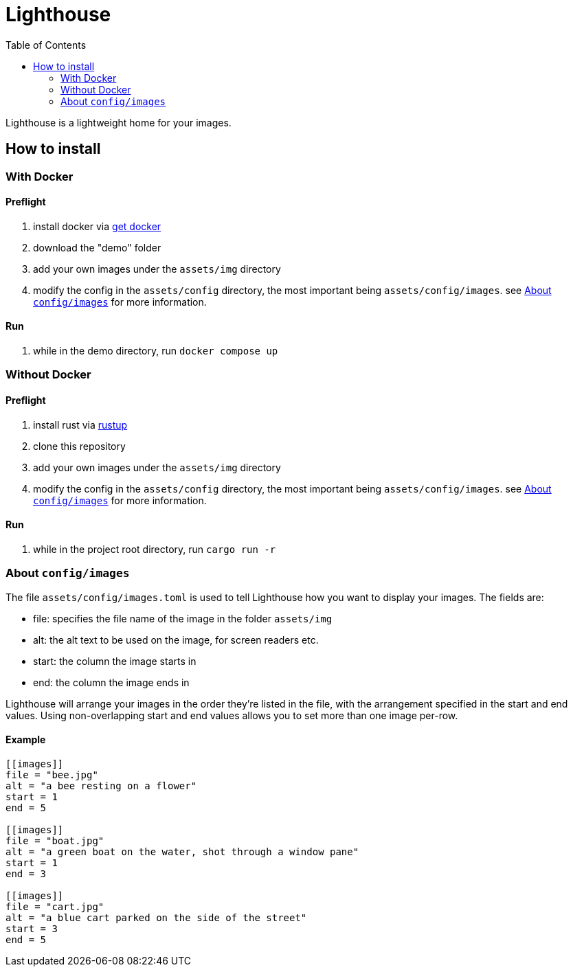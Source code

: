 :showtitle:
:toc: left
:icons: font

= Lighthouse

Lighthouse is a lightweight home for your images.

== How to install

=== With Docker

==== Preflight
1. install docker via https://docs.docker.com/get-docker/[get docker]
2. download the "demo" folder
3. add your own images under the `assets/img` directory
4. modify the config in the `assets/config` directory, the most important being `assets/config/images`. see <<about_image_config>> for more information.

==== Run
1. while in the demo directory, run `docker compose up`

=== Without Docker

==== Preflight
1. install rust via https://www.rust-lang.org/tools/install[rustup]
2. clone this repository
3. add your own images under the `assets/img` directory
4. modify the config in the `assets/config` directory, the most important being `assets/config/images`. see <<about_image_config>> for more information.

==== Run
1. while in the project root directory, run `cargo run -r`

=== About `config/images` [[about_image_config]]

The file `assets/config/images.toml` is used to tell Lighthouse how you want to display your images. The fields are:

* file: specifies the file name of the image in the folder `assets/img`
* alt: the alt text to be used on the image, for screen readers etc.
* start: the column the image starts in
* end: the column the image ends in

Lighthouse will arrange your images in the order they're listed in the file, with the arrangement specified in the start and end values. Using non-overlapping start and end values allows you to set more than one image per-row.

==== Example

[source,toml]
----
[[images]]
file = "bee.jpg"
alt = "a bee resting on a flower"
start = 1
end = 5

[[images]]
file = "boat.jpg"
alt = "a green boat on the water, shot through a window pane"
start = 1
end = 3

[[images]]
file = "cart.jpg"
alt = "a blue cart parked on the side of the street"
start = 3
end = 5
----
